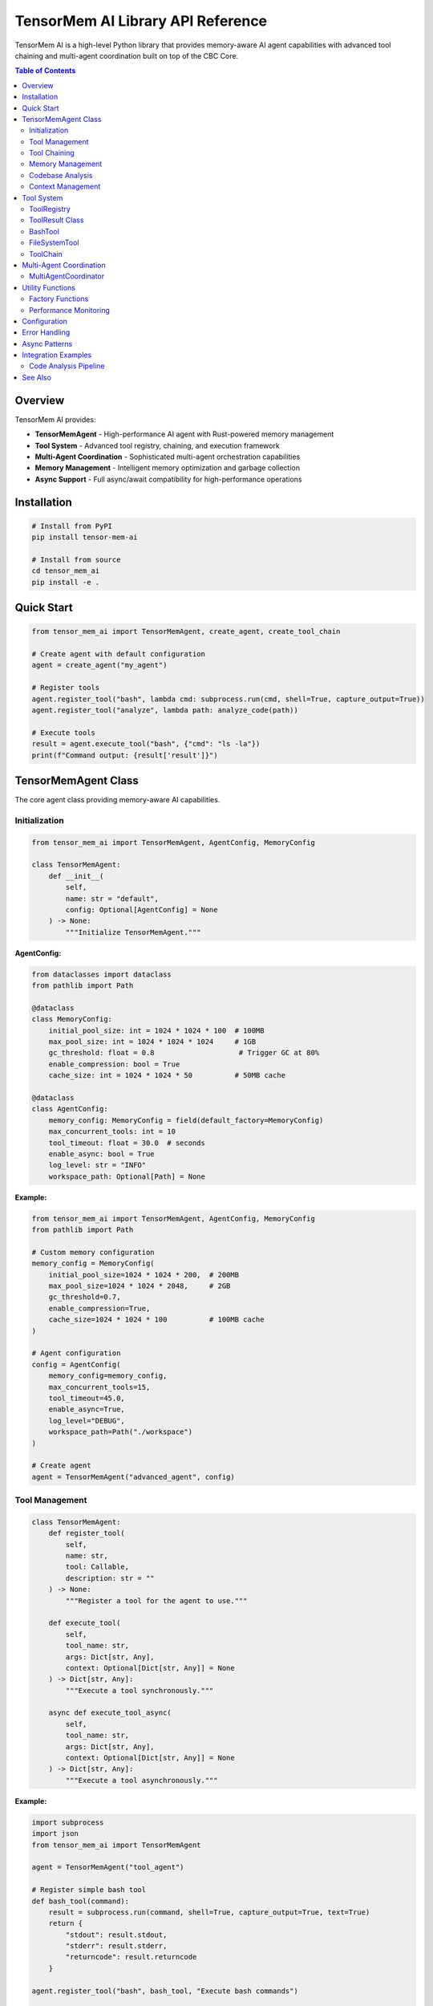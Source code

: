 TensorMem AI Library API Reference
===================================

TensorMem AI is a high-level Python library that provides memory-aware AI agent capabilities with advanced tool chaining and multi-agent coordination built on top of the CBC Core.

.. contents:: Table of Contents
   :local:

Overview
--------

TensorMem AI provides:

* **TensorMemAgent** - High-performance AI agent with Rust-powered memory management
* **Tool System** - Advanced tool registry, chaining, and execution framework
* **Multi-Agent Coordination** - Sophisticated multi-agent orchestration capabilities
* **Memory Management** - Intelligent memory optimization and garbage collection
* **Async Support** - Full async/await compatibility for high-performance operations

Installation
------------

.. code-block:: bash

   # Install from PyPI
   pip install tensor-mem-ai
   
   # Install from source
   cd tensor_mem_ai
   pip install -e .

Quick Start
-----------

.. code-block:: python

   from tensor_mem_ai import TensorMemAgent, create_agent, create_tool_chain
   
   # Create agent with default configuration
   agent = create_agent("my_agent")
   
   # Register tools
   agent.register_tool("bash", lambda cmd: subprocess.run(cmd, shell=True, capture_output=True))
   agent.register_tool("analyze", lambda path: analyze_code(path))
   
   # Execute tools
   result = agent.execute_tool("bash", {"cmd": "ls -la"})
   print(f"Command output: {result['result']}")

TensorMemAgent Class
--------------------

The core agent class providing memory-aware AI capabilities.

Initialization
^^^^^^^^^^^^^^

.. code-block:: python

   from tensor_mem_ai import TensorMemAgent, AgentConfig, MemoryConfig
   
   class TensorMemAgent:
       def __init__(
           self,
           name: str = "default",
           config: Optional[AgentConfig] = None
       ) -> None:
           """Initialize TensorMemAgent."""

**AgentConfig:**

.. code-block:: python

   from dataclasses import dataclass
   from pathlib import Path
   
   @dataclass
   class MemoryConfig:
       initial_pool_size: int = 1024 * 1024 * 100  # 100MB
       max_pool_size: int = 1024 * 1024 * 1024     # 1GB
       gc_threshold: float = 0.8                    # Trigger GC at 80%
       enable_compression: bool = True
       cache_size: int = 1024 * 1024 * 50          # 50MB cache
   
   @dataclass
   class AgentConfig:
       memory_config: MemoryConfig = field(default_factory=MemoryConfig)
       max_concurrent_tools: int = 10
       tool_timeout: float = 30.0  # seconds
       enable_async: bool = True
       log_level: str = "INFO"
       workspace_path: Optional[Path] = None

**Example:**

.. code-block:: python

   from tensor_mem_ai import TensorMemAgent, AgentConfig, MemoryConfig
   from pathlib import Path
   
   # Custom memory configuration
   memory_config = MemoryConfig(
       initial_pool_size=1024 * 1024 * 200,  # 200MB
       max_pool_size=1024 * 1024 * 2048,     # 2GB
       gc_threshold=0.7,
       enable_compression=True,
       cache_size=1024 * 1024 * 100          # 100MB cache
   )
   
   # Agent configuration
   config = AgentConfig(
       memory_config=memory_config,
       max_concurrent_tools=15,
       tool_timeout=45.0,
       enable_async=True,
       log_level="DEBUG",
       workspace_path=Path("./workspace")
   )
   
   # Create agent
   agent = TensorMemAgent("advanced_agent", config)

Tool Management
^^^^^^^^^^^^^^^

.. code-block:: python

   class TensorMemAgent:
       def register_tool(
           self,
           name: str,
           tool: Callable,
           description: str = ""
       ) -> None:
           """Register a tool for the agent to use."""
           
       def execute_tool(
           self,
           tool_name: str,
           args: Dict[str, Any],
           context: Optional[Dict[str, Any]] = None
       ) -> Dict[str, Any]:
           """Execute a tool synchronously."""
           
       async def execute_tool_async(
           self,
           tool_name: str,
           args: Dict[str, Any],
           context: Optional[Dict[str, Any]] = None
       ) -> Dict[str, Any]:
           """Execute a tool asynchronously."""

**Example:**

.. code-block:: python

   import subprocess
   import json
   from tensor_mem_ai import TensorMemAgent
   
   agent = TensorMemAgent("tool_agent")
   
   # Register simple bash tool
   def bash_tool(command):
       result = subprocess.run(command, shell=True, capture_output=True, text=True)
       return {
           "stdout": result.stdout,
           "stderr": result.stderr,
           "returncode": result.returncode
       }
   
   agent.register_tool("bash", bash_tool, "Execute bash commands")
   
   # Register file analysis tool
   def analyze_file(file_path):
       with open(file_path, 'r') as f:
           content = f.read()
       return {
           "lines": len(content.splitlines()),
           "chars": len(content),
           "words": len(content.split())
       }
   
   agent.register_tool("analyze_file", analyze_file, "Analyze file statistics")
   
   # Execute tools
   bash_result = agent.execute_tool("bash", {"command": "ls -la"})
   print(f"Bash output: {bash_result['result']['stdout']}")
   
   file_result = agent.execute_tool("analyze_file", {"file_path": "README.md"})
   print(f"File stats: {file_result['result']}")

Tool Chaining
^^^^^^^^^^^^^

.. code-block:: python

   class TensorMemAgent:
       async def chain_tools_async(
           self,
           chain: List[Tuple[str, Dict[str, Any]]],
           context: Optional[Dict[str, Any]] = None
       ) -> List[Dict[str, Any]]:
           """Execute a chain of tools asynchronously."""

**Example:**

.. code-block:: python

   import asyncio
   from tensor_mem_ai import TensorMemAgent
   
   async def main():
       agent = TensorMemAgent("chain_agent")
       
       # Register tools
       agent.register_tool("create_file", lambda name, content: open(name, 'w').write(content))
       agent.register_tool("read_file", lambda name: open(name, 'r').read())
       agent.register_tool("count_lines", lambda content: len(content.splitlines()))
       
       # Define tool chain
       chain = [
           ("create_file", {"name": "test.txt", "content": "Line 1\nLine 2\nLine 3"}),
           ("read_file", {"name": "test.txt"}),
           ("count_lines", {"content": "_previous"})  # Use previous result
       ]
       
       # Execute chain
       results = await agent.chain_tools_async(chain)
       
       for i, result in enumerate(results):
           print(f"Step {i+1}: {result['status']} - {result['result']}")
   
   asyncio.run(main())

Memory Management
^^^^^^^^^^^^^^^^^

.. code-block:: python

   class TensorMemAgent:
       def get_memory_stats(self) -> Dict[str, Any]:
           """Get current memory statistics."""
           
       def optimize_memory(self, aggressive: bool = False) -> None:
           """Trigger memory optimization."""
           
       def cleanup(self) -> None:
           """Clean up agent resources."""

**Example:**

.. code-block:: python

   from tensor_mem_ai import TensorMemAgent
   
   agent = TensorMemAgent("memory_agent")
   
   # Monitor memory usage
   stats = agent.get_memory_stats()
   print(f"Rust memory: {stats['rust']['used']} bytes")
   print(f"Python memory: {stats['python']['rss']} bytes")
   print(f"Memory percentage: {stats['python']['percent']:.2f}%")
   
   # Optimize memory when needed
   if stats['python']['percent'] > 80:
       agent.optimize_memory(aggressive=True)
       print("Memory optimization completed")

Codebase Analysis
^^^^^^^^^^^^^^^^^

.. code-block:: python

   class TensorMemAgent:
       def analyze_codebase(self, path: Union[str, Path]) -> Dict[str, Any]:
           """Analyze a codebase using Rust-powered analysis."""

**Example:**

.. code-block:: python

   from tensor_mem_ai import TensorMemAgent
   from pathlib import Path
   
   agent = TensorMemAgent("analyzer")
   
   # Analyze project
   analysis = agent.analyze_codebase("./my_project")
   
   print(f"Files analyzed: {analysis.get('file_count', 0)}")
   print(f"Languages detected: {analysis.get('languages', [])}")
   print(f"Total lines: {analysis.get('total_lines', 0)}")
   print(f"Memory usage: {analysis.get('memory_usage', {})}")

Context Management
^^^^^^^^^^^^^^^^^^

.. code-block:: python

   # Use as context manager for automatic cleanup
   with TensorMemAgent("context_agent") as agent:
       agent.register_tool("test", lambda x: x * 2)
       result = agent.execute_tool("test", {"x": 21})
       print(f"Result: {result['result']}")
   # Agent automatically cleaned up

Tool System
-----------

Advanced tool management and execution framework.

ToolRegistry
^^^^^^^^^^^^

.. code-block:: python

   from tensor_mem_ai import ToolRegistry
   
   class ToolRegistry:
       def __init__(self) -> None:
           """Initialize tool registry."""
           
       def register(
           self,
           name: str,
           func: Callable,
           description: str = "",
           validator: Optional[Callable] = None,
           metadata: Optional[Dict[str, Any]] = None
       ) -> None:
           """Register a tool."""
           
       def get(self, name: str) -> Optional[Dict[str, Any]]:
           """Get tool by name."""
           
       def list_tools(self) -> List[str]:
           """List all registered tool names."""
           
       async def execute(self, name: str, args: Dict[str, Any]) -> ToolResult:
           """Execute a tool with middleware support."""

**Example:**

.. code-block:: python

   from tensor_mem_ai import ToolRegistry, ToolResult
   import asyncio
   
   # Create registry
   registry = ToolRegistry()
   
   # Register tools with validation
   def validate_math_args(args):
       return 'x' in args and isinstance(args['x'], (int, float))
   
   registry.register(
       "square",
       func=lambda x: x ** 2,
       description="Square a number",
       validator=validate_math_args,
       metadata={"category": "math", "complexity": "low"}
   )
   
   registry.register(
       "factorial",
       func=lambda n: 1 if n <= 1 else n * factorial(n-1),
       description="Calculate factorial",
       validator=lambda args: 'n' in args and isinstance(args['n'], int) and args['n'] >= 0
   )
   
   async def main():
       # Execute tools
       result = await registry.execute("square", {"x": 5})
       print(f"Square result: {result.output}")  # 25
       
       result = await registry.execute("factorial", {"n": 5})
       print(f"Factorial result: {result.output}")  # 120
       
       # List available tools
       tools = registry.list_tools()
       print(f"Available tools: {tools}")
   
   asyncio.run(main())

ToolResult Class
^^^^^^^^^^^^^^^^

.. code-block:: python

   from dataclasses import dataclass
   from typing import Any, Dict, Optional
   
   @dataclass
   class ToolResult:
       status: str  # success, error, timeout
       output: Any
       error: Optional[str] = None
       duration: float = 0.0
       metadata: Dict[str, Any] = None
       
       @property
       def success(self) -> bool:
           """Check if execution was successful."""
           return self.status == "success"

BashTool
^^^^^^^^

Advanced bash command execution with chaining support.

.. code-block:: python

   from tensor_mem_ai import BashTool
   from pathlib import Path
   
   class BashTool:
       def __init__(
           self,
           working_dir: Optional[Path] = None,
           timeout: float = 30.0
       ) -> None:
           """Initialize BashTool."""
           
       def execute(
           self,
           command: str,
           input_data: Optional[str] = None,
           env_vars: Optional[Dict[str, str]] = None,
           capture_output: bool = True
       ) -> ToolResult:
           """Execute a bash command."""
           
       async def execute_async(self, command: str, **kwargs) -> ToolResult:
           """Execute command asynchronously."""
           
       def chain(self, commands: List[str]) -> List[ToolResult]:
           """Execute a chain of commands."""
           
       async def chain_async(self, commands: List[str]) -> List[ToolResult]:
           """Execute command chain asynchronously."""

**Example:**

.. code-block:: python

   from tensor_mem_ai import BashTool
   from pathlib import Path
   
   # Create bash tool
   bash = BashTool(working_dir=Path("./project"), timeout=60.0)
   
   # Execute single command
   result = bash.execute("ls -la")
   if result.success:
       print(f"Directory listing:\n{result.output}")
   else:
       print(f"Command failed: {result.error}")
   
   # Execute with environment variables
   result = bash.execute(
       "echo $MY_VAR",
       env_vars={"MY_VAR": "Hello World"}
   )
   print(f"Environment variable: {result.output}")
   
   # Execute command chain
   commands = [
       "mkdir -p build",
       "cd build",
       "cmake ..",
       "make -j4"
   ]
   
   results = bash.chain(commands)
   for i, result in enumerate(results):
       print(f"Command {i+1}: {result.status}")
       if not result.success:
           print(f"Build failed at step {i+1}")
           break

FileSystemTool
^^^^^^^^^^^^^^

Advanced file system operations with sandboxing.

.. code-block:: python

   from tensor_mem_ai import FileSystemTool
   from pathlib import Path
   
   class FileSystemTool:
       def __init__(self, base_path: Optional[Path] = None) -> None:
           """Initialize with optional base path for sandboxing."""
           
       def read(self, path: Union[str, Path], encoding: str = "utf-8") -> ToolResult:
           """Read file contents."""
           
       def write(
           self,
           path: Union[str, Path],
           content: str,
           encoding: str = "utf-8",
           create_dirs: bool = True
       ) -> ToolResult:
           """Write content to file."""
           
       def list_files(
           self,
           path: Union[str, Path] = ".",
           pattern: str = "*",
           recursive: bool = False
       ) -> ToolResult:
           """List files in directory."""
           
       def delete(self, path: Union[str, Path], recursive: bool = False) -> ToolResult:
           """Delete file or directory."""

**Example:**

.. code-block:: python

   from tensor_mem_ai import FileSystemTool
   from pathlib import Path
   
   # Create file system tool with sandboxing
   fs = FileSystemTool(base_path=Path("./workspace"))
   
   # Write file
   result = fs.write("config/settings.json", '{"debug": true}')
   if result.success:
       print(f"File written: {result.output}")
   
   # Read file
   result = fs.read("config/settings.json")
   if result.success:
       print(f"File content: {result.output}")
   
   # List Python files recursively
   result = fs.list_files(".", pattern="*.py", recursive=True)
   if result.success:
       print(f"Python files: {result.output}")
   
   # Delete with safety check
   result = fs.delete("temp/cache", recursive=True)
   if result.success:
       print("Cache deleted successfully")

ToolChain
^^^^^^^^^

Sophisticated tool chaining for complex workflows.

.. code-block:: python

   from tensor_mem_ai import ToolChain
   
   class ToolChain:
       def __init__(self, tools: List[Tuple[Any, Dict[str, Any]]] = None) -> None:
           """Initialize ToolChain."""
           
       def add(self, tool: Any, args: Dict[str, Any] = None) -> "ToolChain":
           """Add tool to chain."""
           
       async def execute_async(self) -> List[ToolResult]:
           """Execute tool chain asynchronously."""
           
       def execute(self) -> List[ToolResult]:
           """Execute tool chain synchronously."""

**Example:**

.. code-block:: python

   from tensor_mem_ai import ToolChain, BashTool, FileSystemTool
   
   # Create tools
   bash = BashTool()
   fs = FileSystemTool()
   
   # Create chain
   chain = ToolChain()
   chain.add(bash, {"command": "git clone https://github.com/user/repo.git"})
   chain.add(fs, {"method": "list_files", "path": "repo", "pattern": "*.py", "recursive": True})
   chain.add(bash, {"command": "wc -l repo/**/*.py"})
   
   # Execute chain
   results = chain.execute()
   
   for i, result in enumerate(results):
       print(f"Step {i+1}: {result.status}")
       if result.success:
           print(f"  Output: {result.output}")
       else:
           print(f"  Error: {result.error}")

Multi-Agent Coordination
------------------------

Advanced multi-agent orchestration capabilities.

MultiAgentCoordinator
^^^^^^^^^^^^^^^^^^^^^

.. code-block:: python

   from tensor_mem_ai import MultiAgentCoordinator
   
   class MultiAgentCoordinator:
       def __init__(self, max_agents: int = 5) -> None:
           """Initialize coordinator."""
           
       def register_agent(self, name: str, agent: Any) -> None:
           """Register an agent."""
           
       async def delegate_task(
           self,
           agent_name: str,
           task: str,
           args: Dict[str, Any],
           timeout: Optional[float] = None
       ) -> ToolResult:
           """Delegate task to specific agent."""
           
       async def broadcast_task(
           self,
           task: str,
           args: Dict[str, Any],
           timeout: Optional[float] = None
       ) -> Dict[str, ToolResult]:
           """Broadcast task to all agents."""
           
       async def consensus_task(
           self,
           task: str,
           args: Dict[str, Any],
           consensus_func: Callable[[List[Any]], Any],
           timeout: Optional[float] = None
       ) -> ToolResult:
           """Execute task with consensus from multiple agents."""

**Example:**

.. code-block:: python

   import asyncio
   from tensor_mem_ai import TensorMemAgent, MultiAgentCoordinator
   
   async def main():
       # Create agents
       analyzer_agent = TensorMemAgent("analyzer")
       validator_agent = TensorMemAgent("validator")
       optimizer_agent = TensorMemAgent("optimizer")
       
       # Register agent capabilities
       analyzer_agent.register_tool("analyze_code", lambda code: {"complexity": len(code.split())})
       validator_agent.register_tool("validate_syntax", lambda code: {"valid": "def " in code})
       optimizer_agent.register_tool("optimize_code", lambda code: {"optimized": code.replace("  ", " ")})
       
       # Create coordinator
       coordinator = MultiAgentCoordinator(max_agents=3)
       coordinator.register_agent("analyzer", analyzer_agent)
       coordinator.register_agent("validator", validator_agent)
       coordinator.register_agent("optimizer", optimizer_agent)
       
       # Delegate specific task
       code = "def hello():  return 'world'"
       result = await coordinator.delegate_task(
           "analyzer",
           "analyze_code",
           {"code": code}
       )
       print(f"Analysis result: {result.output}")
       
       # Broadcast task to all agents
       all_results = await coordinator.broadcast_task(
           "process_code",
           {"code": code},
           timeout=30.0
       )
       
       for agent_name, result in all_results.items():
           print(f"{agent_name}: {result.status} - {result.output}")
       
       # Consensus task
       def consensus_func(outputs):
           # Simple majority consensus
           return max(set(outputs), key=outputs.count)
       
       consensus_result = await coordinator.consensus_task(
           "validate_quality",
           {"code": code},
           consensus_func,
           timeout=45.0
       )
       print(f"Consensus result: {consensus_result.output}")
   
   asyncio.run(main())

Utility Functions
-----------------

Convenient factory functions and utilities.

Factory Functions
^^^^^^^^^^^^^^^^^

.. code-block:: python

   from tensor_mem_ai import create_agent, create_tool_chain
   
   def create_agent(name: str = "default", config: AgentConfig = None) -> TensorMemAgent:
       """Factory function to create a new TensorMemAgent instance."""
       
   def create_tool_chain(*tools) -> ToolChain:
       """Create a tool chain for sequential tool execution."""

**Example:**

.. code-block:: python

   from tensor_mem_ai import create_agent, create_tool_chain, BashTool, FileSystemTool
   
   # Quick agent creation
   agent = create_agent("quick_agent")
   
   # Quick tool chain creation
   bash = BashTool()
   fs = FileSystemTool()
   
   chain = create_tool_chain(
       (bash, {"command": "git status"}),
       (fs, {"method": "read", "path": "README.md"}),
       (bash, {"command": "echo 'Processing complete'"})
   )
   
   results = chain.execute()
   print(f"Chain completed with {len(results)} steps")

Performance Monitoring
^^^^^^^^^^^^^^^^^^^^^^

.. code-block:: python

   from tensor_mem_ai import TensorMemAgent
   
   # Enable performance monitoring
   agent = TensorMemAgent("perf_agent")
   
   # Get execution statistics
   stats = agent.get_memory_stats()
   print(f"Memory efficiency: {stats['rust']['used'] / stats['rust']['total'] * 100:.1f}%")
   
   # Benchmark tool execution
   import time
   
   start_time = time.time()
   result = agent.execute_tool("example_tool", {"data": "test"})
   execution_time = time.time() - start_time
   
   print(f"Tool executed in {execution_time:.3f} seconds")

Configuration
-------------

Global configuration for TensorMem AI.

.. code-block:: python

   from tensor_mem_ai import configure
   
   # Configure global settings
   configure({
       "default_memory_limit": 1024 * 1024 * 1024,  # 1GB
       "default_timeout": 60.0,
       "enable_profiling": True,
       "log_level": "INFO",
       "max_concurrent_agents": 10,
   })

Error Handling
--------------

Comprehensive error handling with custom exceptions.

.. code-block:: python

   from tensor_mem_ai.exceptions import (
       TensorMemError,
       ToolExecutionError,
       MemoryError,
       TimeoutError,
       ConfigurationError
   )
   
   try:
       agent = TensorMemAgent("test")
       result = agent.execute_tool("nonexistent_tool", {})
   except ToolExecutionError as e:
       print(f"Tool execution failed: {e}")
   except MemoryError as e:
       print(f"Memory limit exceeded: {e}")
   except TensorMemError as e:
       print(f"General TensorMem error: {e}")

Async Patterns
--------------

Best practices for async usage.

.. code-block:: python

   import asyncio
   from tensor_mem_ai import TensorMemAgent
   
   async def parallel_processing():
       agent = TensorMemAgent("async_agent")
       
       # Register async tools
       async def async_fetch(url):
           # Simulate API call
           await asyncio.sleep(1)
           return {"url": url, "status": "fetched"}
       
       agent.register_tool("fetch", async_fetch)
       
       # Execute multiple tools in parallel
       tasks = [
           agent.execute_tool_async("fetch", {"url": f"https://api.example.com/{i}"})
           for i in range(5)
       ]
       
       results = await asyncio.gather(*tasks)
       
       for i, result in enumerate(results):
           print(f"Task {i+1}: {result['status']}")
   
   # Run with asyncio
   asyncio.run(parallel_processing())

Integration Examples
--------------------

Real-world integration patterns.

Code Analysis Pipeline
^^^^^^^^^^^^^^^^^^^^^^

.. code-block:: python

   import asyncio
   from tensor_mem_ai import TensorMemAgent, ToolChain, BashTool, FileSystemTool
   
   async def analyze_repository():
       # Create specialized agent
       analyzer = TensorMemAgent("code_analyzer")
       
       # Register analysis tools
       def extract_functions(code):
           import ast
           tree = ast.parse(code)
           functions = [node.name for node in ast.walk(tree) if isinstance(node, ast.FunctionDef)]
           return {"functions": functions, "count": len(functions)}
       
       def calculate_complexity(code):
           # Simple complexity metric
           complexity = len(code.split()) + code.count("if") * 2 + code.count("for") * 2
           return {"complexity": complexity, "level": "high" if complexity > 100 else "medium" if complexity > 50 else "low"}
       
       analyzer.register_tool("extract_functions", extract_functions)
       analyzer.register_tool("calculate_complexity", calculate_complexity)
       
       # Create analysis pipeline
       fs = FileSystemTool()
       chain = ToolChain()
       
       # Add steps to chain
       chain.add(fs, {"method": "list_files", "pattern": "*.py", "recursive": True})
       
       # Execute pipeline
       results = await chain.execute_async()
       
       # Process each Python file
       for file_path in results[0].output:
           file_content = fs.read(file_path).output
           
           # Extract functions
           functions = analyzer.execute_tool("extract_functions", {"code": file_content})
           
           # Calculate complexity
           complexity = analyzer.execute_tool("calculate_complexity", {"code": file_content})
           
           print(f"File: {file_path}")
           print(f"  Functions: {functions['result']['count']}")
           print(f"  Complexity: {complexity['result']['level']}")
   
   asyncio.run(analyze_repository())

See Also
--------

* :doc:`cbc_core_api` - Rust Core API
* :doc:`python_ffi_api` - Python FFI bindings
* :doc:`grpc_api` - gRPC service definitions
* :doc:`../examples/tensor_mem_ai_examples` - Usage examples